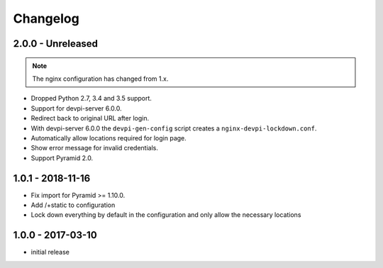 Changelog
=========

2.0.0 - Unreleased
------------------

.. note:: The nginx configuration has changed from 1.x.

- Dropped Python 2.7, 3.4 and 3.5 support.

- Support for devpi-server 6.0.0.

- Redirect back to original URL after login.

- With devpi-server 6.0.0 the ``devpi-gen-config`` script
  creates a ``nginx-devpi-lockdown.conf``.

- Automatically allow locations required for login page.

- Show error message for invalid credentials.

- Support Pyramid 2.0.


1.0.1 - 2018-11-16
------------------

- Fix import for Pyramid >= 1.10.0.

- Add /+static to configuration

- Lock down everything by default in the configuration and only allow the
  necessary locations


1.0.0 - 2017-03-10
------------------

- initial release
